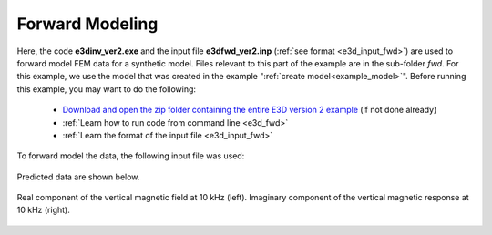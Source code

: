 .. _example_fwd:

Forward Modeling
================

Here, the code **e3dinv_ver2.exe** and the input file **e3dfwd_ver2.inp** (:ref:`see format <e3d_input_fwd>`) are used to forward model FEM data for a synthetic model. Files relevant to this part of the example are in the sub-folder *fwd*. For this example, we use the model that was created in the example ":ref:`create model<example_model>`". Before running this example, you may want to do the following:

	- `Download and open the zip folder containing the entire E3D version 2 example <https://github.com/ubcgif/E3D/raw/e3dinv_ver2/assets/e3d_ver2_example.zip>`__ (if not done already)
	- :ref:`Learn how to run code from command line <e3d_fwd>`
	- :ref:`Learn the format of the input file <e3d_input_fwd>`

To forward model the data, the following input file was used:

.. figure:: ../inputfiles/images/create_fwd_input.png
     :align: center
     :width: 700


Predicted data are shown below.

.. figure:: images/fwd1.png
     :align: center
     :width: 700

     Real component of the vertical magnetic field at 10 kHz (left). Imaginary component of the vertical magnetic response at 10 kHz (right).




